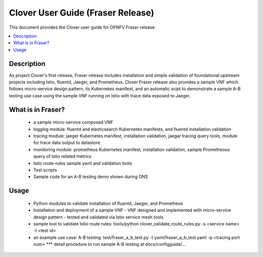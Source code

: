 .. This work is licensed under a Creative Commons Attribution 4.0 International License.
.. http://creativecommons.org/licenses/by/4.0
.. SPDX-License-Identifier CC-BY-4.0
.. (c) optionally add copywriters name


================================================================
Clover User Guide (Fraser Release)
================================================================

This document provides the Clover user guide for OPNFV Fraser release.

.. contents::
   :depth: 3
   :local:


Description
===========

As project Clover's first release, Fraser release includes installation
and simple validation of foundational upstream projects including Istio,
fluentd, Jaeger, and Prometheus. Clover Fraser release also provides a
sample VNF which follows micro-service design pattern, its Kubernetes
manifest, and an automatic scipt to demonstrate a sample A-B testing use
case using the sample VNF running on Istio with trace data exposed to
Jaeger.

What is in Fraser?
==================

 * a sample micro-service composed VNF

 * logging module: fluentd and elasticsearch Kubernetes manifests,
   and fluentd installation validation

 * tracing module: jaeger Kubernetes manifest, installation validation,
   jaegar tracing query tools, module for trace data output to datastore

 * monitoring module: prometheus Kubernetes manifest, installation
   validation, sample Prometheous query of Istio related metrics

 * Istio route-rules sample yaml and validation tools

 * Test scripts

 * Sample code for an A-B testing demo shown during ONS

Usage
=====

 * Python modules to validate installation of fluentd, Jaeger, and
   Prometheus

 * Installation and deployment of a sample VNF
   - VNF designed and implemented with micro-service design pattern
   - tested and validated via Istio service mesh tools

 * sample tool to validate Istio route rules:
   tools/python clover_validate_route_rules.py -s <service name> -t <test id>

 * an example use case: A-B testing:
   test/fraser_a_b_test.py -t yaml/fraser_a_b_test.yaml -p <tracing port num>
   *** detail procedure to run sample A-B testing at docs/configguide/...
